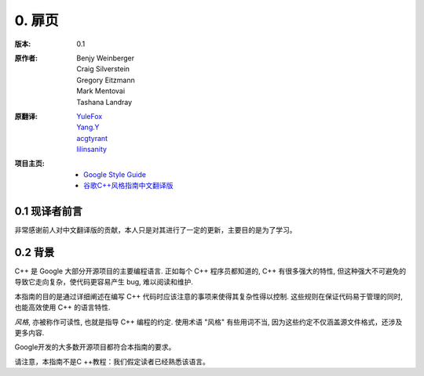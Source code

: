0. 扉页
============

:版本:   0.1

:原作者:

    .. line-block::

         Benjy Weinberger
         Craig Silverstein
         Gregory Eitzmann
         Mark Mentovai
         Tashana Landray

:原翻译:

    .. line-block::

        `YuleFox <http://www.yulefox.com>`_
        `Yang.Y <https://github.com/yangyubo>`_
        `acgtyrant <http://acgtyrant.com>`_
        `lilinsanity <http://github.com/lilinsanity>`_

:项目主页:

    - `Google Style Guide <http://google-styleguide.googlecode.com>`_
    - `谷歌C++风格指南中文翻译版 <https://github.com/translate-docs-cn/Google-Cpp-Style-Guide>`_

0.1 现译者前言
--------------------

非常感谢前人对中文翻译版的贡献，本人只是对其进行了一定的更新，主要目的是为了学习。

0.2 背景
--------------

C++ 是 Google 大部分开源项目的主要编程语言. 正如每个 C++ 程序员都知道的, C++ 有很多强大的特性, 但这种强大不可避免的导致它走向复杂，使代码更容易产生 bug, 难以阅读和维护.

本指南的目的是通过详细阐述在编写 C++ 代码时应该注意的事项来使得其复杂性得以控制. 这些规则在保证代码易于管理的同时, 也能高效使用 C++ 的语言特性.

*风格*, 亦被称作可读性, 也就是指导 C++ 编程的约定. 使用术语 "风格" 有些用词不当, 因为这些约定不仅涵盖源文件格式，还涉及更多内容.

Google开发的大多数开源项目都符合本指南的要求。

请注意，本指南不是C ++教程：我们假定读者已经熟悉该语言。
